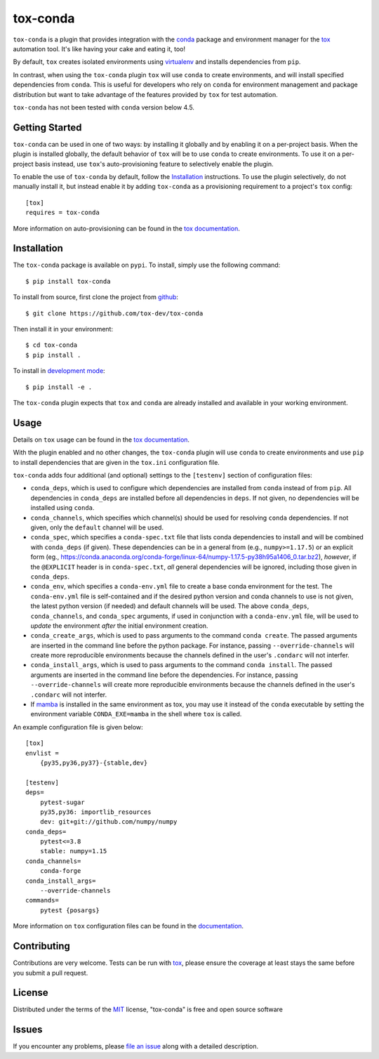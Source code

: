 tox-conda
=========

.. image:: https://www.repostatus.org/badges/latest/wip.svg
   :alt: Project Status: WIP – Initial development is in progress, but there has not yet been a stable, usable release suitable for the public.
   :target: https://www.repostatus.org/#wip

.. image:: https://img.shields.io/pypi/v/tox-conda.svg
    :target: https://pypi.org/project/tox-conda
    :alt: PyPI version

.. image:: https://img.shields.io/pypi/pyversions/tox-conda.svg
    :target: https://pypi.org/project/tox-conda
    :alt: Python versions

.. image:: https://github.com/tox-dev/tox-conda/workflows/check/badge.svg
    :target: https://github.com/tox-dev/tox-conda/actions?query=workflow%3Acheck+branch%3Amaster
    :alt: CI

.. image:: https://codecov.io/gh/tox-dev/tox-conda/branch/master/graph/badge.svg?token=yYBhrEf4MN
    :target: https://codecov.io/gh/tox-dev/tox-conda
    :alt: Code coverage

``tox-conda`` is a plugin that provides integration with the `conda
<https://conda.io>`_ package and environment manager for the `tox
<https://tox.readthedocs.io>`__ automation tool. It's like having your cake and
eating it, too!

By default, ``tox`` creates isolated environments using `virtualenv
<https://virtualenv.pypa.io>`_ and installs dependencies from ``pip``.

In contrast, when using the ``tox-conda`` plugin ``tox`` will use ``conda`` to create
environments, and will install specified dependencies from ``conda``. This is
useful for developers who rely on ``conda`` for environment management and
package distribution but want to take advantage of the features provided by
``tox`` for test automation.

``tox-conda`` has not been tested with ``conda`` version below 4.5.

Getting Started
---------------

``tox-conda`` can be used in one of two ways: by installing it globally and by
enabling it on a per-project basis. When the plugin is installed globally, the
default behavior of ``tox`` will be to use ``conda`` to create environments. To
use it on a per-project basis instead, use ``tox``'s auto-provisioning feature
to selectively enable the plugin.

To enable the use of ``tox-conda`` by default, follow the `Installation`_
instructions. To use the plugin selectively, do not manually install it, but
instead enable it by adding ``tox-conda`` as a provisioning requirement to a
project's ``tox`` config:

::

    [tox]
    requires = tox-conda

More information on auto-provisioning can be found in the `tox documentation
<https://tox.readthedocs.io/en/latest/example/basic.html#tox-auto-provisioning>`__.

Installation
------------

The ``tox-conda`` package is available on ``pypi``. To install, simply use the
following command:

::

   $ pip install tox-conda

To install from source, first clone the project from `github
<https://github.com/tox-dev/tox-conda>`_:

::

   $ git clone https://github.com/tox-dev/tox-conda

Then install it in your environment:

::

   $ cd tox-conda
   $ pip install .

To install in `development
mode <https://packaging.python.org/tutorials/distributing-packages/#working-in-development-mode>`__::

   $ pip install -e .

The ``tox-conda`` plugin expects that ``tox`` and ``conda`` are already installed and
available in your working environment.

Usage
-----

Details on ``tox`` usage can be found in the `tox documentation
<https://tox.readthedocs.io>`_.

With the plugin enabled and no other changes, the ``tox-conda`` plugin will use
``conda`` to create environments and use ``pip`` to install dependencies that are
given in the ``tox.ini`` configuration file.

``tox-conda`` adds four additional (and optional) settings to the ``[testenv]``
section of configuration files:

* ``conda_deps``, which is used to configure which dependencies are installed
  from ``conda`` instead of from ``pip``. All dependencies in ``conda_deps`` are
  installed before all dependencies in ``deps``. If not given, no dependencies
  will be installed using ``conda``.

* ``conda_channels``, which specifies which channel(s) should be used for
  resolving ``conda`` dependencies. If not given, only the ``default`` channel will
  be used.

* ``conda_spec``, which specifies a ``conda-spec.txt`` file that lists conda
  dependencies to install and will be combined with ``conda_deps`` (if given). These
  dependencies can be in a general from (e.g., ``numpy>=1.17.5``) or an explicit
  form (eg., https://conda.anaconda.org/conda-forge/linux-64/numpy-1.17.5-py38h95a1406_0.tar.bz2),
  *however*, if the ``@EXPLICIT`` header is in ``conda-spec.txt``, *all* general
  dependencies will be ignored, including those given in ``conda_deps``.

* ``conda_env``, which specifies a ``conda-env.yml`` file to create a base conda
  environment for the test. The ``conda-env.yml`` file is self-contained and
  if the desired python version and conda channels to use is not given, the latest
  python version (if needed) and default channels will be used. The above ``conda_deps``,
  ``conda_channels``, and ``conda_spec`` arguments, if used in conjunction with
  a ``conda-env.yml`` file, will be used to *update* the environment *after* the
  initial environment creation.

* ``conda_create_args``, which is used to pass arguments to the command ``conda create``.
  The passed arguments are inserted in the command line before the python package.
  For instance, passing ``--override-channels`` will create more reproducible environments
  because the channels defined in the user's ``.condarc`` will not interfer.

* ``conda_install_args``, which is used to pass arguments to the command ``conda install``.
  The passed arguments are inserted in the command line before the dependencies.
  For instance, passing ``--override-channels`` will create more reproducible environments
  because the channels defined in the user's ``.condarc`` will not interfer.

* If `mamba <https://mamba.readthedocs.io>`_ is installed in the same environment as tox,
  you may use it instead of the ``conda`` executable by setting the environment variable
  ``CONDA_EXE=mamba`` in the shell where ``tox`` is called.

An example configuration file is given below:

::

   [tox]
   envlist =
       {py35,py36,py37}-{stable,dev}

   [testenv]
   deps=
       pytest-sugar
       py35,py36: importlib_resources
       dev: git+git://github.com/numpy/numpy
   conda_deps=
       pytest<=3.8
       stable: numpy=1.15
   conda_channels=
       conda-forge
   conda_install_args=
       --override-channels
   commands=
       pytest {posargs}

More information on ``tox`` configuration files can be found in the
`documentation <https://tox.readthedocs.io/en/latest/config.html>`_.

Contributing
------------
Contributions are very welcome. Tests can be run with `tox`_, please ensure
the coverage at least stays the same before you submit a pull request.

License
-------

Distributed under the terms of the `MIT`_ license, "tox-conda" is free and open source software

Issues
------

If you encounter any problems, please `file an issue`_ along with a detailed description.

.. _`Cookiecutter`: https://github.com/audreyr/cookiecutter
.. _`@obestwalter`: https://github.com/tox-dev
.. _`MIT`: http://opensource.org/licenses/MIT
.. _`BSD-3`: http://opensource.org/licenses/BSD-3-Clause
.. _`GNU GPL v3.0`: http://www.gnu.org/licenses/gpl-3.0.txt
.. _`Apache Software License 2.0`: http://www.apache.org/licenses/LICENSE-2.0
.. _`cookiecutter-tox-plugin`: https://github.com/tox-dev/cookiecutter-tox-plugin
.. _`file an issue`: https://github.com/tox-dev/tox-conda/issues
.. _`pytest`: https://github.com/pytest-dev/pytest
.. _`tox`: https://tox.readthedocs.io/en/latest/
.. _`pip`: https://pypi.org/project/pip/
.. _`PyPI`: https://pypi.org
